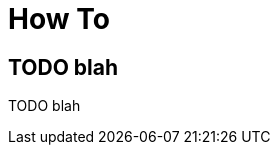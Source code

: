 [[how-to]]
[role="chunk-page chunk-toc"]
= How To

[partintro]
--
TODO blah
--

[[how-to-todo-blah]]
== TODO blah

TODO blah
